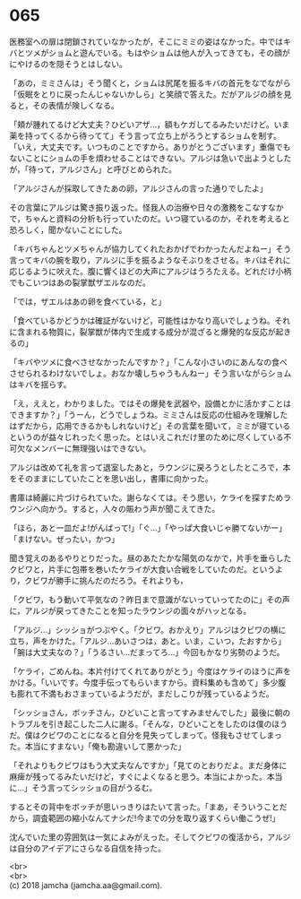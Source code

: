 #+OPTIONS: toc:nil
#+OPTIONS: \n:t

* 065

  医務室への扉は閉鎖されていなかったが，そこにミミの姿はなかった。中ではキバとツメがショムと遊んでいる。もはやショムは他人が入ってきても，その顔がにやけるのを隠そうとはしない。

  「あの，ミミさんは」そう聞くと，ショムは尻尾を振るキバの首元をなでながら「仮眠をとりに戻ったんじゃないかしら」と笑顔で答えた。だがアルジの顔を見ると，その表情が険しくなる。

  「頬が腫れてるけど大丈夫？ひどいアザ…，額もケガしてるみたいだけど。いま薬を持ってくるから待ってて」そう言って立ち上がろうとするショムを制す。「いえ，大丈夫です。いつものことですから。ありがとうございます」重傷でもないことにショムの手を煩わせることはできない。アルジは急いで出ようとしたが，「待って，アルジさん」と呼びとめられた。

  「アルジさんが採取してきたあの卵，アルジさんの言った通りでしたよ」

  その言葉にアルジは驚き振り返った。怪我人の治療や日々の激務をこなすなかで，ちゃんと資料の分析も行っていたのだ。いつ寝ているのか，それを考えると恐ろしく，聞かないことにした。

  「キバちゃんとツメちゃんが協力してくれたおかげでわかったんだよねー」そう言ってキバの腕を取り，アルジに手を振るようなそぶりをさせる。キバはそれに応じるように吠えた。腹に響くほどの大声にアルジはうろたえる。どれだけ小柄でもこいつはあの裂掌獣ザエルなのだ。

  「では，ザエルはあの卵を食べている，と」

  「食べているかどうかは確証がないけど，可能性はかなり高いでしょうね。それに含まれる物質に，裂掌獣が体内で生成する成分が混ざると爆発的な反応が起きるの」

  「キバやツメに食べさせなかったんですか？」「こんな小さいのにあんなの食べさせられるわけないでしょ。おなか壊しちゃうもんねー」そう言いながらショムはキバを揺らす。

  「え，ええと，わかりました。ではその爆発を武器や，設備とかに活かすことはできますか？」「うーん，どうでしょうね。ミミさんは反応の仕組みを理解したはずだから，応用できるかもしれないけど」その言葉を聞いて，ミミが寝ているというのが益々じれったく思った。とはいえこれだけ里のために尽くしている不可欠なメンバーに無理強いはできない。

  アルジは改めて礼を言って退室したあと，ラウンジに戻ろうとしたところで，本をそのままにしていたことを思い出し，書庫に向かった。

  書庫は綺麗に片づけられていた。謝らなくては。そう思い，ケライを探すためラウンジへ向かう。すると，人々の賑わう声が聞こえてきた。

  「ほら，あと一皿だよ!がんばって!」「ぐ…」「やっぱ大食いじゃ勝てないかー」「まけない。ぜったい，かつ」

  聞き覚えのあるやりとりだった。昼のあたたかな陽気のなかで，片手を垂らしたクビワと，片手に包帯を巻いたケライが大食い合戦をしていたのだ。というより，クビワが勝手に挑んだのだろう。それよりも，

  「クビワ，もう動いて平気なの？昨日まで意識がないっていってたのに」その声に，アルジが戻ってきたことを知ったラウンジの面々がハッとなる。

  「アルジ…」シッショがつぶやく。「クビワ。おかえり」アルジはクビワの横に立ち，声をかけた。「アルジ…あいさつは，あと。いま，こいつ，たおすから」「腕は大丈夫なの？」「うるさい…だまってろ…」今回もかなり劣勢のようだ。

  「ケライ，ごめんね。本片付けてくれてありがとう」今度はケライのほうに声をかける。「いいです。今度手伝ってもらいますから。資料集めも含めて」多少腹も膨れて不満もおさまっているようだが，まだしこりが残っているようだ。

  「シッショさん，ボッチさん，ひどいこと言ってすみませんでした」最後に朝のトラブルを引き起こした二人に謝る。「そんな，ひどいことをしたのは僕のほうだ。僕はクビワのことになると自分を見失ってしまって。怪我もさせてしまった。本当にすまない」「俺も勘違いして悪かった」

  「それよりもクビワはもう大丈夫なんですか」「見てのとおりだよ。まだ身体に麻痺が残ってるみたいだけど，すぐによくなると思う。本当によかった。本当に…」そう言ってシッショの目がうるむ。

  するとその背中をボッチが思いっきりはたいて言った。「まあ，そういうことだから，調査範囲の縮小なんてナシだ!今までの分を取り返すくらい働こうぜ!」

  沈んでいた里の雰囲気は一気によみがえった。そしてクビワの復活から，アルジは自分のアイデアにさらなる自信を持った。

  <br>
  <br>
  (c) 2018 jamcha (jamcha.aa@gmail.com).

  [[http://creativecommons.org/licenses/by-nc-sa/4.0/deed][file:http://i.creativecommons.org/l/by-nc-sa/4.0/88x31.png]]
